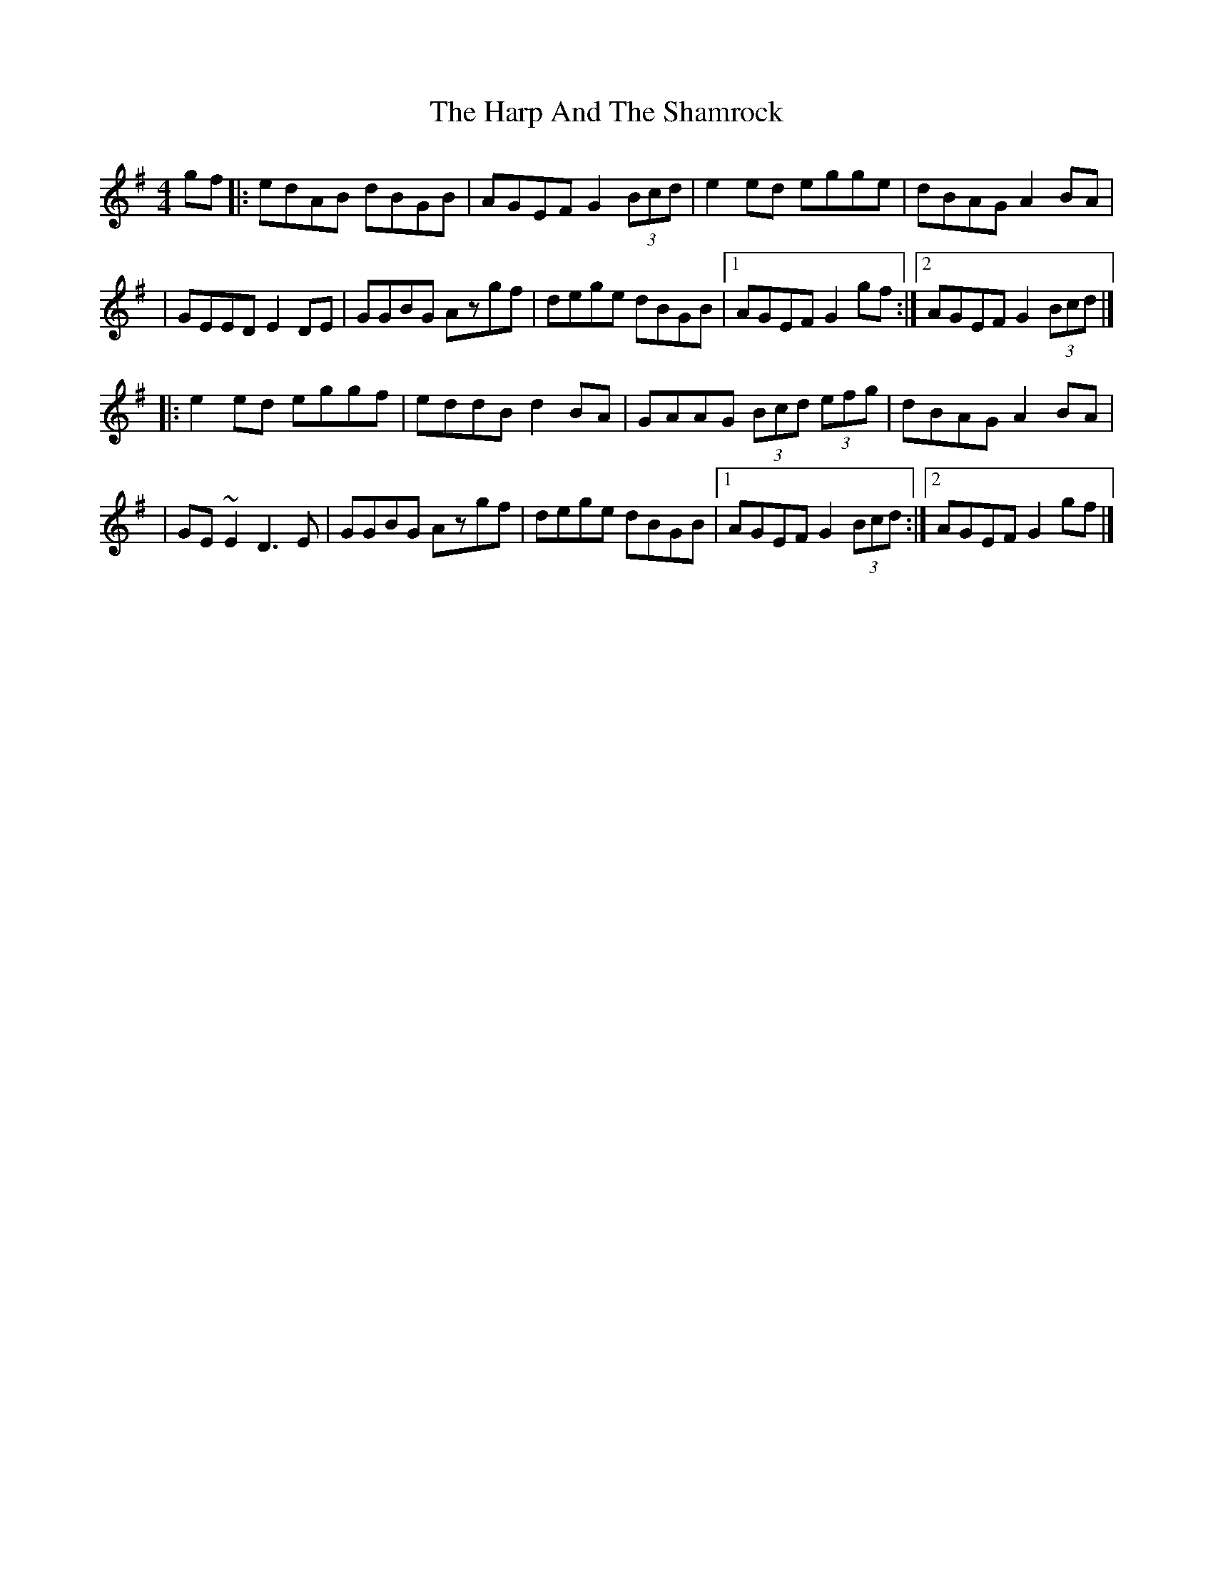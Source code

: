 X:1
T:The Harp And The Shamrock
R:hornpipe
M:4/4
L:1/8
K:G
gf|:edAB dBGB|AGEF G2 (3Bcd|e2ed egge|dBAG A2BA|
|GEED E2DE|GGBG Azgf|dege dBGB|1 AGEF G2gf:|2 AGEF G2 (3Bcd|]
|:e2ed eggf|eddB d2BA|GAAG (3Bcd (3efg|dBAG A2BA|
|GE~E2 D3E|GGBG Azgf|dege dBGB|1 AGEF G2 (3Bcd:|2 AGEF G2gf|]